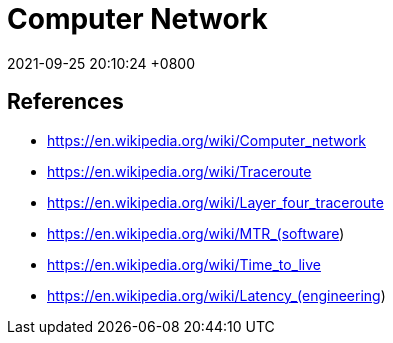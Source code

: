 = Computer Network
:page-layout: post
:page-categories: []
:page-tags: []
:revdate: 2021-09-25 20:10:24 +0800

## References

* https://en.wikipedia.org/wiki/Computer_network
* https://en.wikipedia.org/wiki/Traceroute
* https://en.wikipedia.org/wiki/Layer_four_traceroute
* https://en.wikipedia.org/wiki/MTR_(software)
* https://en.wikipedia.org/wiki/Time_to_live
* https://en.wikipedia.org/wiki/Latency_(engineering)

